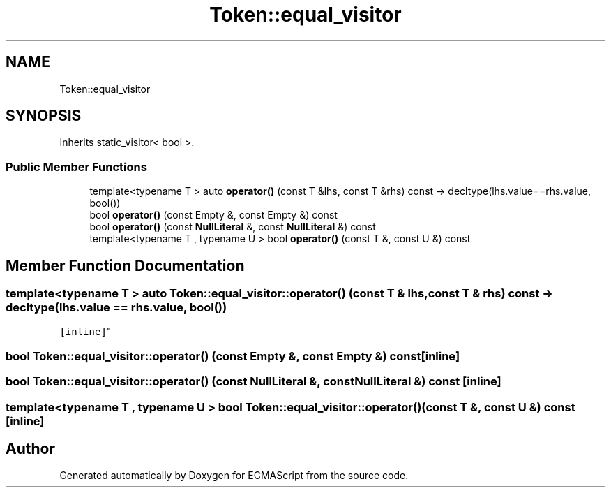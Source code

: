 .TH "Token::equal_visitor" 3 "Sat Apr 29 2017" "ECMAScript" \" -*- nroff -*-
.ad l
.nh
.SH NAME
Token::equal_visitor
.SH SYNOPSIS
.br
.PP
.PP
Inherits static_visitor< bool >\&.
.SS "Public Member Functions"

.in +1c
.ti -1c
.RI "template<typename T > auto \fBoperator()\fP (const T &lhs, const T &rhs) const \-> decltype(lhs\&.value==rhs\&.value, bool())"
.br
.ti -1c
.RI "bool \fBoperator()\fP (const Empty &, const Empty &) const"
.br
.ti -1c
.RI "bool \fBoperator()\fP (const \fBNullLiteral\fP &, const \fBNullLiteral\fP &) const"
.br
.ti -1c
.RI "template<typename T , typename U > bool \fBoperator()\fP (const T &, const U &) const"
.br
.in -1c
.SH "Member Function Documentation"
.PP 
.SS "template<typename T > auto Token::equal_visitor::operator() (const T & lhs, const T & rhs) const \-> decltype(lhs\&.value == rhs\&.value, bool())
  \fC [inline]\fP"

.SS "bool Token::equal_visitor::operator() (const Empty &, const Empty &) const\fC [inline]\fP"

.SS "bool Token::equal_visitor::operator() (const \fBNullLiteral\fP &, const \fBNullLiteral\fP &) const\fC [inline]\fP"

.SS "template<typename T , typename U > bool Token::equal_visitor::operator() (const T &, const U &) const\fC [inline]\fP"


.SH "Author"
.PP 
Generated automatically by Doxygen for ECMAScript from the source code\&.
